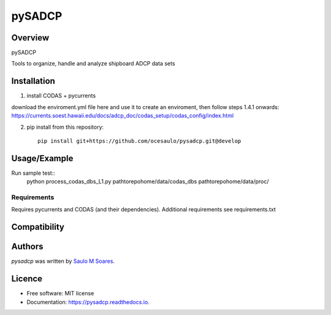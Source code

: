 pySADCP
=======

.. image:: https://img.shields.io/pypi/v/pysadcp.svg
        :target: https://pypi.python.org/pypi/pysadcp
        :alt: Latest PyPI version

.. image:: https://img.shields.io/travis/ocesaulo/pysadcp.svg
        :target: https://travis-ci.org/ocesaulo/pysadcp
        :alt: Latest Travis CI build status

.. image:: https://readthedocs.org/projects/pysadcp/badge/?version=latest
        :target: https://pysadcp.readthedocs.io/en/latest/?badge=latest
        :alt: Documentation Status

Overview
--------

pySADCP

Tools to organize, handle and analyze shipboard ADCP data sets

Installation
------------

1) install CODAS + pycurrents

download the enviroment.yml file here and use it to create an enviroment, then follow steps 1.4.1 onwards: https://currents.soest.hawaii.edu/docs/adcp_doc/codas_setup/codas_config/index.html

2) pip install from this repository::

    pip install git+https://github.com/ocesaulo/pysadcp.git@develop

Usage/Example
-----

Run sample test::
    python process_codas_dbs_L1.py pathtorepohome/data/codas_dbs pathtorepohome/data/proc/

Requirements
^^^^^^^^^^^^

Requires pycurrents and CODAS (and their dependencies).
Additional requirements see requirements.txt

Compatibility
-------------

Authors
-------

`pysadcp` was written by `Saulo M Soares <ocesaulo@gmail.com>`_.


Licence
-------

* Free software: MIT license
* Documentation: https://pysadcp.readthedocs.io.

